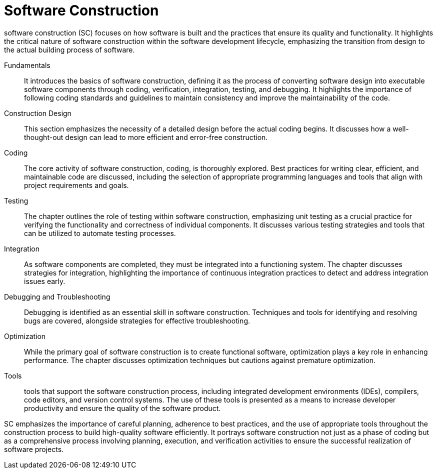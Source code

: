 = Software Construction
:navtitle: Software Construction

software construction (SC) focuses on how software is built and the practices that ensure its quality and functionality. It highlights the critical nature of software construction within the software development lifecycle, emphasizing the transition from design to the actual building process of software.

Fundamentals::
It introduces the basics of software construction, defining it as the process of converting software design into executable software components through coding, verification, integration, testing, and debugging. It highlights the importance of following coding standards and guidelines to maintain consistency and improve the maintainability of the code.

Construction Design::
This section emphasizes the necessity of a detailed design before the actual coding begins. It discusses how a well-thought-out design can lead to more efficient and error-free construction.

Coding::
The core activity of software construction, coding, is thoroughly explored. Best practices for writing clear, efficient, and maintainable code are discussed, including the selection of appropriate programming languages and tools that align with project requirements and goals.

Testing::
The chapter outlines the role of testing within software construction, emphasizing unit testing as a crucial practice for verifying the functionality and correctness of individual components. It discusses various testing strategies and tools that can be utilized to automate testing processes.

Integration::
As software components are completed, they must be integrated into a functioning system. The chapter discusses strategies for integration, highlighting the importance of continuous integration practices to detect and address integration issues early.

Debugging and Troubleshooting::
Debugging is identified as an essential skill in software construction. Techniques and tools for identifying and resolving bugs are covered, alongside strategies for effective troubleshooting.

Optimization::
While the primary goal of software construction is to create functional software, optimization plays a key role in enhancing performance. The chapter discusses optimization techniques but cautions against premature optimization.

Tools::
tools that support the software construction process, including integrated development environments (IDEs), compilers, code editors, and version control systems. The use of these tools is presented as a means to increase developer productivity and ensure the quality of the software product.

SC emphasizes the importance of careful planning, adherence to best practices, and the use of appropriate tools throughout the construction process to build high-quality software efficiently. It portrays software construction not just as a phase of coding but as a comprehensive process involving planning, execution, and verification activities to ensure the successful realization of software projects.